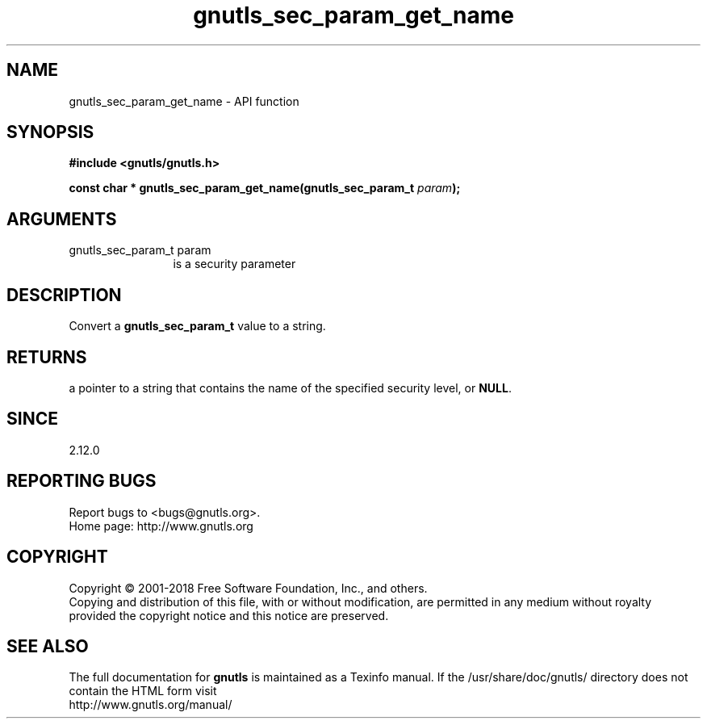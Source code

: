 .\" DO NOT MODIFY THIS FILE!  It was generated by gdoc.
.TH "gnutls_sec_param_get_name" 3 "3.6.4" "gnutls" "gnutls"
.SH NAME
gnutls_sec_param_get_name \- API function
.SH SYNOPSIS
.B #include <gnutls/gnutls.h>
.sp
.BI "const char * gnutls_sec_param_get_name(gnutls_sec_param_t " param ");"
.SH ARGUMENTS
.IP "gnutls_sec_param_t param" 12
is a security parameter
.SH "DESCRIPTION"
Convert a \fBgnutls_sec_param_t\fP value to a string.
.SH "RETURNS"
a pointer to a string that contains the name of the
specified security level, or \fBNULL\fP.
.SH "SINCE"
2.12.0
.SH "REPORTING BUGS"
Report bugs to <bugs@gnutls.org>.
.br
Home page: http://www.gnutls.org

.SH COPYRIGHT
Copyright \(co 2001-2018 Free Software Foundation, Inc., and others.
.br
Copying and distribution of this file, with or without modification,
are permitted in any medium without royalty provided the copyright
notice and this notice are preserved.
.SH "SEE ALSO"
The full documentation for
.B gnutls
is maintained as a Texinfo manual.
If the /usr/share/doc/gnutls/
directory does not contain the HTML form visit
.B
.IP http://www.gnutls.org/manual/
.PP
